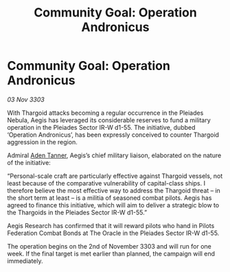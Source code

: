 :PROPERTIES:
:ID:       cef58d92-b5f4-4aae-8518-a1aa78047c54
:END:
#+title: Community Goal: Operation Andronicus
#+filetags: :Federation:Thargoid:CommunityGoal:3303:galnet:

* Community Goal: Operation Andronicus

/03 Nov 3303/

With Thargoid attacks becoming a regular occurrence in the Pleiades Nebula, Aegis has leveraged its considerable reserves to fund a military operation in the Pleiades Sector IR-W d1-55. The initiative, dubbed ‘Operation Andronicus’, has been expressly conceived to counter Thargoid aggression in the region. 

Admiral [[id:7bca1ccd-649e-438a-ae56-fb8ca34e6440][Aden Tanner]], Aegis’s chief military liaison, elaborated on the nature of the initiative: 

“Personal-scale craft are particularly effective against Thargoid vessels, not least because of the comparative vulnerability of capital-class ships. I therefore believe the most effective way to address the Thargoid threat – in the short term at least – is a militia of seasoned combat pilots. Aegis has agreed to finance this initiative, which will aim to deliver a strategic blow to the Thargoids in the Pleiades Sector IR-W d1-55.” 

Aegis Research has confirmed that it will reward pilots who hand in Pilots Federation Combat Bonds at The Oracle in the Pleiades Sector IR-W d1-55. 

The operation begins on the 2nd of November 3303 and will run for one week. If the final target is met earlier than planned, the campaign will end immediately.
